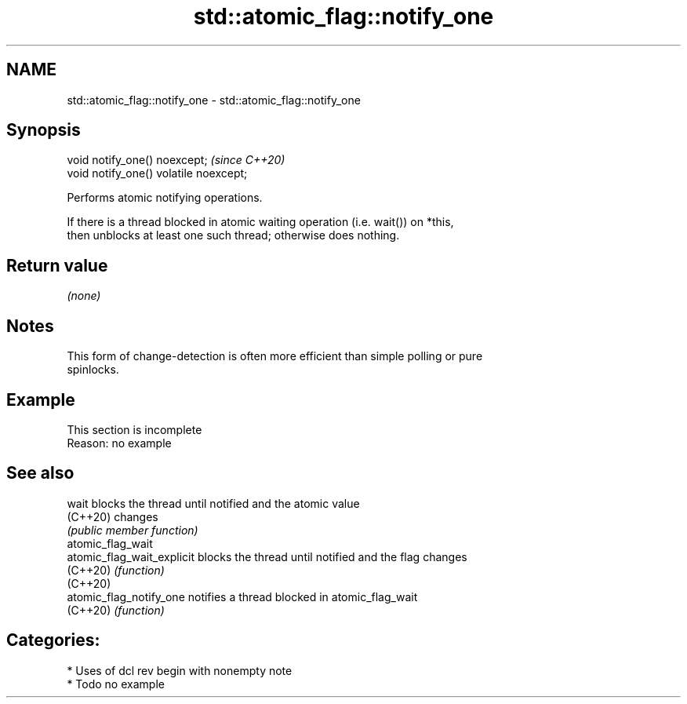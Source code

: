 .TH std::atomic_flag::notify_one 3 "2021.11.17" "http://cppreference.com" "C++ Standard Libary"
.SH NAME
std::atomic_flag::notify_one \- std::atomic_flag::notify_one

.SH Synopsis
   void notify_one() noexcept;           \fI(since C++20)\fP
   void notify_one() volatile noexcept;

   Performs atomic notifying operations.

   If there is a thread blocked in atomic waiting operation (i.e. wait()) on *this,
   then unblocks at least one such thread; otherwise does nothing.

.SH Return value

   \fI(none)\fP

.SH Notes

   This form of change-detection is often more efficient than simple polling or pure
   spinlocks.

.SH Example

    This section is incomplete
    Reason: no example

.SH See also

   wait                      blocks the thread until notified and the atomic value
   (C++20)                   changes
                             \fI(public member function)\fP
   atomic_flag_wait
   atomic_flag_wait_explicit blocks the thread until notified and the flag changes
   (C++20)                   \fI(function)\fP
   (C++20)
   atomic_flag_notify_one    notifies a thread blocked in atomic_flag_wait
   (C++20)                   \fI(function)\fP

.SH Categories:

     * Uses of dcl rev begin with nonempty note
     * Todo no example
